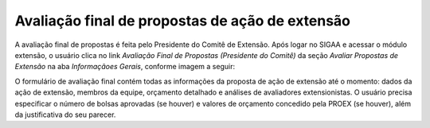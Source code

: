 Avaliação final de propostas de ação de extensão
------------------------------------------------

A avaliação final de propostas é feita pelo Presidente do Comitê de Extensão. Após logar no SIGAA e acessar o módulo
extensão, o usuário clica no link *Avaliação Final de Propostas (Presidente do Comitê)* da seção *Avaliar Propostas de Extensão*
na aba *Informaçãoes Gerais*, conforme imagem a seguir:

.. image:: /_static/img/extensao/avaliacao-final/avaliacao-final.png

.. only:: html

    O sistema carrega uma página de busca de ações de extensão. O usuário preenche os dados da seção *Buscar Ações de Extensão*
    e clica no botão *Buscar* para carregar ações pendentes de avaliação final pelo Presidente do Comitê. O usuário
    então clica no botão |seta_direita| *Avaliar Ação de Extensão*:

.. only:: latex

    O sistema carrega uma página de busca de ações de extensão. O usuário preenche os dados da seção *Buscar Ações de Extensão*
    e clica no botão *Buscar* para carregar ações pendentes de avaliação final pelo Presidente do Comitê. O usuário
    então clica no botão |seta_direita_pdf| *Avaliar Ação de Extensão*:

.. image:: /_static/img/extensao/avaliacao-final/avaliar-acao.png

O formulário de avaliação final contém todas as informações da proposta de ação de extensão até
o momento: dados da ação de extensão, membros da equipe, orçamento detalhado e análises de avaliadores extensionistas.
O usuário precisa especificar o número de bolsas aprovadas (se houver) e valores de orçamento concedido pela PROEX (se houver),
além da justificativa do seu parecer.

.. raw:: latex

    \newpage

